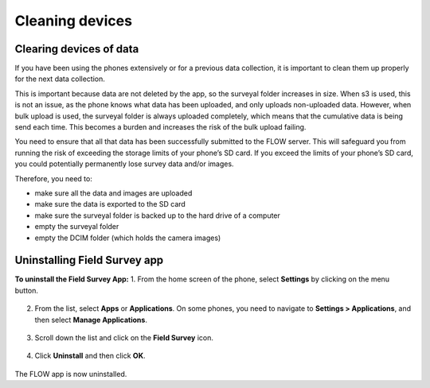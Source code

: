 Cleaning devices
=================

Clearing devices of data 
------------------------
If you have been using the phones extensively or for a previous data collection, it is important to clean them up properly for the next data collection. 

This is important because data are not deleted by the app, so the surveyal folder increases in size. When s3 is used, this is not an issue, as the phone knows what data has been uploaded, and only uploads non-uploaded data. However, when bulk upload is used, the surveyal folder is always uploaded completely, which means that the cumulative data is being send each time. This becomes a burden and increases the risk of the bulk upload failing.

You need to ensure that all that data has been successfully submitted to the FLOW server. This will safeguard you from running the risk of exceeding the storage limits of your phone’s SD card. If you exceed the limits of your phone’s SD card, you could potentially permanently lose survey data and/or images.

Therefore, you need to: 

-	make sure all the data and images are uploaded
-	make sure the data is exported to the SD card
-	make sure the surveyal folder is backed up to the hard drive of a computer
-	empty the surveyal folder
-	empty the DCIM folder (which holds the camera images)


Uninstalling Field Survey app
-----------------------------
**To uninstall the Field Survey App:**
1.	From the home screen of the phone, select **Settings** by clicking on the menu button. 

.. figure:: img/6-4Menu_settings.png
   :width: 200 px
   :alt: image of phone
   :align: center

2.	From the list, select **Apps** or **Applications**. On some phones, you need to navigate to **Settings > Applications**, and then select **Manage Applications**.

.. figure:: img/6-4uninstall_app_Apps.png
   :width: 200 px
   :alt: image of phone
   :align: center
   
3.	Scroll down the list and click on the **Field Survey** icon.   
   
.. figure:: img/6-4uninstall_app_FieldSurveyApp.png
   :width: 200 px
   :alt: image of phone
   :align: center
   
4.	Click **Uninstall** and then click **OK**.

.. figure:: img/6-4Uninstall.png
   :width: 200 px
   :alt: image of phone
   :align: center
   
The FLOW app is now uninstalled.
